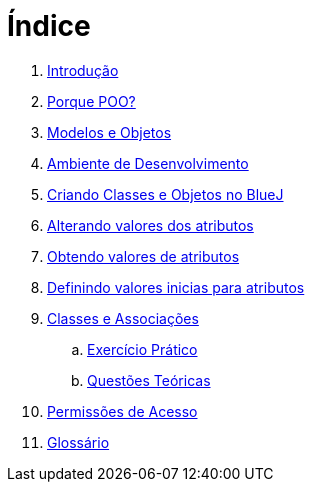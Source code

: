 = Índice

. link:README.adoc[Introdução]
. link:chapter1.adoc[Porque POO?]
. link:chapter2.adoc[Modelos e Objetos]
. link:chapter3.adoc[Ambiente de Desenvolvimento]
. link:chapter4.adoc[Criando Classes e Objetos no BlueJ]
. link:chapter5.adoc[Alterando valores dos atributos]
. link:chapter6.adoc[Obtendo valores de atributos]
. link:chapter7.adoc[Definindo valores inicias para atributos]
. link:chapter8.adoc[Classes e Associações]
.. link:chapter8-exercise.adoc[Exercício Prático]
.. link:chapter8-questions.adoc[Questões Teóricas]
. link:chapter9.adoc[Permissões de Acesso]
. link:GLOSSARY.adoc[Glossário]
